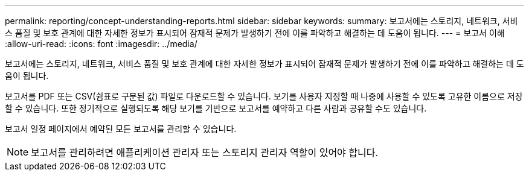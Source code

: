 ---
permalink: reporting/concept-understanding-reports.html 
sidebar: sidebar 
keywords:  
summary: 보고서에는 스토리지, 네트워크, 서비스 품질 및 보호 관계에 대한 자세한 정보가 표시되어 잠재적 문제가 발생하기 전에 이를 파악하고 해결하는 데 도움이 됩니다. 
---
= 보고서 이해
:allow-uri-read: 
:icons: font
:imagesdir: ../media/


[role="lead"]
보고서에는 스토리지, 네트워크, 서비스 품질 및 보호 관계에 대한 자세한 정보가 표시되어 잠재적 문제가 발생하기 전에 이를 파악하고 해결하는 데 도움이 됩니다.

보고서를 PDF 또는 CSV(쉼표로 구분된 값) 파일로 다운로드할 수 있습니다. 보기를 사용자 지정할 때 나중에 사용할 수 있도록 고유한 이름으로 저장할 수 있습니다. 또한 정기적으로 실행되도록 해당 보기를 기반으로 보고서를 예약하고 다른 사람과 공유할 수도 있습니다.

보고서 일정 페이지에서 예약된 모든 보고서를 관리할 수 있습니다.

[NOTE]
====
보고서를 관리하려면 애플리케이션 관리자 또는 스토리지 관리자 역할이 있어야 합니다.

====